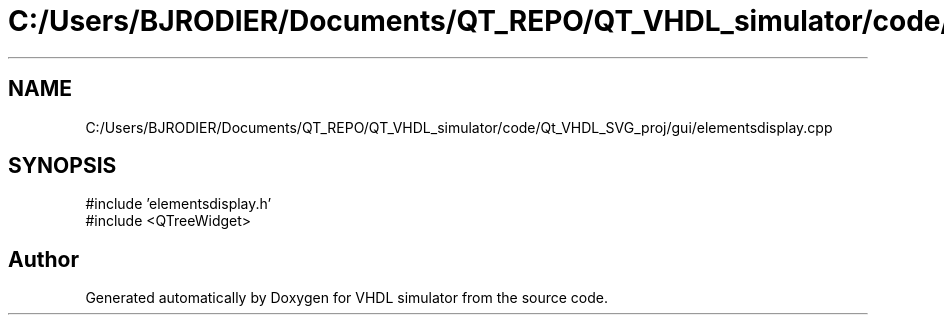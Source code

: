 .TH "C:/Users/BJRODIER/Documents/QT_REPO/QT_VHDL_simulator/code/Qt_VHDL_SVG_proj/gui/elementsdisplay.cpp" 3 "VHDL simulator" \" -*- nroff -*-
.ad l
.nh
.SH NAME
C:/Users/BJRODIER/Documents/QT_REPO/QT_VHDL_simulator/code/Qt_VHDL_SVG_proj/gui/elementsdisplay.cpp
.SH SYNOPSIS
.br
.PP
\fR#include 'elementsdisplay\&.h'\fP
.br
\fR#include <QTreeWidget>\fP
.br

.SH "Author"
.PP 
Generated automatically by Doxygen for VHDL simulator from the source code\&.
